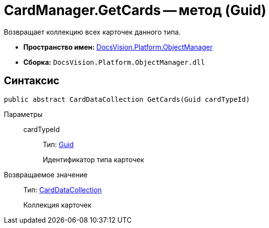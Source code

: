 = CardManager.GetCards -- метод (Guid)

Возвращает коллекцию всех карточек данного типа.

* *Пространство имен:* xref:api/DocsVision/Platform/ObjectManager/ObjectManager_NS.adoc[DocsVision.Platform.ObjectManager]
* *Сборка:* `DocsVision.Platform.ObjectManager.dll`

== Синтаксис

[source,csharp]
----
public abstract CardDataCollection GetCards(Guid cardTypeId)
----

Параметры::
cardTypeId:::
Тип: http://msdn.microsoft.com/ru-ru/library/system.guid.aspx[Guid]
+
Идентификатор типа карточек

Возвращаемое значение::
Тип: xref:api/DocsVision/Platform/ObjectManager/CardDataCollection_CL.adoc[CardDataCollection]
+
Коллекция карточек

